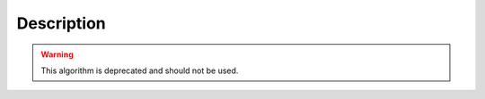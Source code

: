 .. algorithm::

.. summary::

.. alias::

.. properties::

Description
-----------

.. warning::

    This algorithm is deprecated and should not be used.

.. categories::
